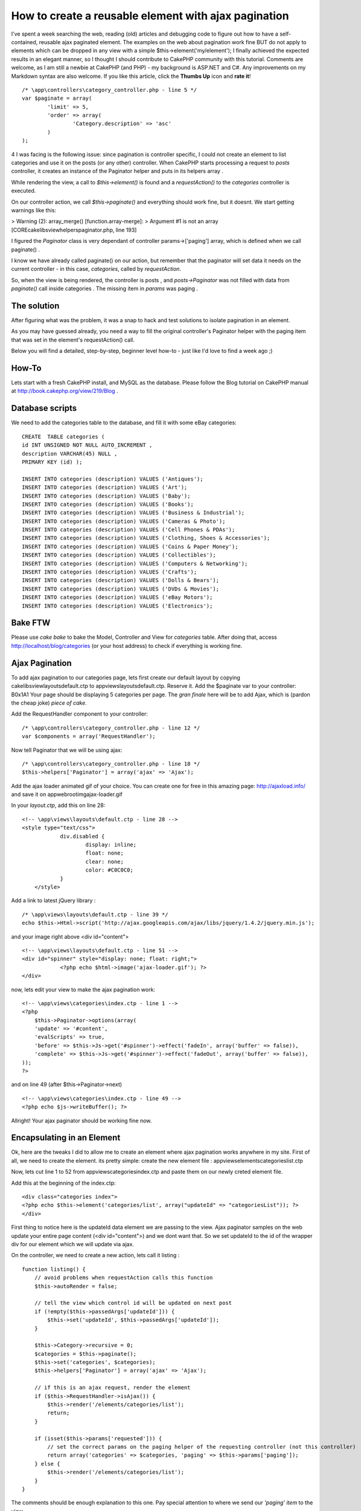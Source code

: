 How to create a reusable element with ajax pagination
=====================================================

I've spent a week searching the web, reading (old) articles and
debugging code to figure out how to have a self-contained, reusable
ajax paginated element. The examples on the web about pagination work
fine BUT do not apply to elements which can be dropped in any view
with a simple $this->element('my/element'); I finally achieved the
expected results in an elegant manner, so I thought I should
contribute to CakePHP community with this tutorial. Comments are
welcome, as I am still a newbie at CakePHP (and PHP) - my background
is ASP.NET and C#. Any improvements on my Markdown syntax are also
welcome. If you like this article, click the **Thumbs Up** icon and
**rate it**!

::

    /* \app\controllers\category_controller.php - line 5 */
    var $paginate = array(
            'limit' => 5,
            'order' => array(
                    'Category.description' => 'asc'
            )
    );

4 I was facing is the following issue: since pagination is controller
specific, I could not create an element to list categories and use it
on the posts (or any other) controller.
When CakePHP starts processing a request to *posts* controller, it
creates an instance of the Paginator helper and puts in its helpers
array .

While rendering the view, a call to *$this->element()* is found and a
*requestAction()* to the *categories* controller is executed.

On our controller action, we call *$this->paginate()* and everything
should work fine, but it doesnt. We start getting warnings like this:

> Warning (2): array_merge() \[function.array-merge\]: > Argument #1
is not an array \[CORE\cake\libs\view\helpers\paginator.php, line
193\]

I figured the *Paginator* class is very dependant of controller
params->['paging'] array, which is defined when we call paginate() .

I know we have already called paginate() on our action, but remember
that the paginator will set data it needs on the current controller -
in this case, *categories*, called by *requestAction*.

So, when the view is being rendered, the controller is posts , and
*posts->Paginator* was not filled with data from *paginate()* call
inside categories . The missing item in *params* was paging .

The solution
------------

After figuring what was the problem, it was a snap to hack and test
solutions to isolate pagination in an element.

As you may have guessed already, you need a way to fill the original
controller's Paginator helper with the paging item that was set in the
element's requestAction() call.

Below you will find a detailed, step-by-step, beginner level how-to -
just like I'd love to find a week ago ;)


How-To
------
Lets start with a fresh CakePHP install, and MySQL as the database.
Please follow the Blog tutorial on CakePHP manual at
http://book.cakephp.org/view/219/Blog .

Database scripts
----------------
We need to add the categories table to the database, and fill it with
some eBay categories:

::

    CREATE  TABLE categories (
    id INT UNSIGNED NOT NULL AUTO_INCREMENT ,
    description VARCHAR(45) NULL ,
    PRIMARY KEY (id) );
    
    INSERT INTO categories (description) VALUES ('Antiques');
    INSERT INTO categories (description) VALUES ('Art');
    INSERT INTO categories (description) VALUES ('Baby');
    INSERT INTO categories (description) VALUES ('Books');
    INSERT INTO categories (description) VALUES ('Business & Industrial');
    INSERT INTO categories (description) VALUES ('Cameras & Photo');
    INSERT INTO categories (description) VALUES ('Cell Phones & PDAs');
    INSERT INTO categories (description) VALUES ('Clothing, Shoes & Accessories');
    INSERT INTO categories (description) VALUES ('Coins & Paper Money');
    INSERT INTO categories (description) VALUES ('Collectibles');
    INSERT INTO categories (description) VALUES ('Computers & Networking');
    INSERT INTO categories (description) VALUES ('Crafts');
    INSERT INTO categories (description) VALUES ('Dolls & Bears');
    INSERT INTO categories (description) VALUES ('DVDs & Movies');
    INSERT INTO categories (description) VALUES ('eBay Motors');
    INSERT INTO categories (description) VALUES ('Electronics');



Bake FTW
--------
Please use *cake bake* to bake the Model, Controller and View for
*categories* table.
After doing that, access `http://localhost/blog/categories`_ (or your
host address) to check if everything is working fine.


Ajax Pagination
---------------
To add ajax pagination to our categories page, lets first create our
default layout by copying \cake\libs\view\layouts\default.ctp to
\app\views\layouts\default.ctp. Reserve it.
Add the $paginate var to your controller:
B0x1A1
Your page should be displaying 5 categories per page. The *gran
finale* here will be to add Ajax, which is (pardon the cheap joke)
*piece of cake*.

Add the RequestHandler component to your controller:

::

    /* \app\controllers\category_controller.php - line 12 */ 
    var $components = array('RequestHandler');

Now tell Paginator that we will be using ajax:

::

    /* \app\controllers\category_controller.php - line 18 */
    $this->helpers['Paginator'] = array('ajax' => 'Ajax');

Add the ajax loader animated gif of your choice. You can create one
for free in this amazing page: `http://ajaxload.info/`_ and save it on
\app\webroot\img\ajax-loader.gif

In your *layout.ctp*, add this on line 28:

::

    <!-- \app\views\layouts\default.ctp - line 28 -->
    <style type="text/css">
                div.disabled {
                        display: inline;
                        float: none;
                        clear: none;
                        color: #C0C0C0;
                }
        </style>

Add a link to latest jQuery library :

::

    /* \app\views\layouts\default.ctp - line 39 */
    echo $this->Html->script('http://ajax.googleapis.com/ajax/libs/jquery/1.4.2/jquery.min.js');

and your image right above <div id="content">

::

    <!-- \app\views\layouts\default.ctp - line 51 -->
    <div id="spinner" style="display: none; float: right;">
                <?php echo $html->image('ajax-loader.gif'); ?>
    </div>

now, lets edit your view to make the ajax pagination work:

::

    <!-- \app\views\categories\index.ctp - line 1 -->
    <?php
        $this->Paginator->options(array(
        'update' => '#content',
        'evalScripts' => true,
        'before' => $this->Js->get('#spinner')->effect('fadeIn', array('buffer' => false)),
        'complete' => $this->Js->get('#spinner')->effect('fadeOut', array('buffer' => false)),
    ));
    ?>

and on line 49 (after $this->Paginator->next)

::

    <!-- \app\views\categories\index.ctp - line 49 -->
    <?php echo $js->writeBuffer(); ?>

Allright! Your ajax paginator should be working fine now.


Encapsulating in an Element
---------------------------
Ok, here are the tweaks I did to allow me to create an element where
ajax pagination works anywhere in my site.
First of all, we need to create the element. its pretty simple: create
the new element file : \app\views\elements\categories\list.ctp

Now, lets cut line 1 to 52 from \app\views\categories\index.ctp and
paste them on our newly creted element file.

Add this at the beginning of the index.ctp:

::

    <div class="categories index">
    <?php echo $this->element('categories/list', array("updateId" => "categoriesList")); ?>
    </div>

First thing to notice here is the updateId data element we are passing
to the view. Ajax paginator samples on the web update your entire page
content (<div id="content">) and we dont want that. So we set updateId
to the id of the wrapper div for our element which we will update via
ajax.

On the controller, we need to create a new action, lets call it
listing :

::

    function listing() {
        // avoid problems when requestAction calls this function
        $this->autoRender = false;
    
        // tell the view which control id will be updated on next post
        if (!empty($this->passedArgs['updateId'])) {
            $this->set('updateId', $this->passedArgs['updateId']);
        }
    
        $this->Category->recursive = 0;
        $categories = $this->paginate();
        $this->set('categories', $categories);
        $this->helpers['Paginator'] = array('ajax' => 'Ajax');
    
        // if this is an ajax request, render the element
        if ($this->RequestHandler->isAjax()) {
            $this->render('/elements/categories/list');
            return;
        }
    
        if (isset($this->params['requested'])) {
            // set the correct params on the paging helper of the requesting controller (not this controller)
            return array('categories' => $categories, 'paging' => $this->params['paging']);
        } else {
            $this->render('/elements/categories/list');
        }
    }

The comments should be enough explanation to this one. Pay special
attention to where we send our *'paging' item* to the view .

Finally on list.ctp element, change the first php block with this code
(until the line before <h2>):

::

    <?php
    // if we dont have data, go get it with requestAction
    if (empty($categories)) {
        $data = $this->requestAction(array('controller' => 'categories', 'action' => 'listing'));
        $categories = $data['categories'];
        $this->Paginator->params['paging'] = $data['paging'];
    }
    
    $this->Paginator->options(array(
        'update' => '#'.$updateId,
        'evalScripts' => true,
        'before' => $this->Js->get('#spinner')->effect('fadeIn', array('buffer' => false)),
        'complete' => $this->Js->get('#spinner')->effect('fadeOut', array('buffer' => false)),
        'url' => array('controller' => 'categories', 'action' => 'listing', 'updateId' => $updateId),
    ));
    
    ?>
    <div id="<?php echo $updateId ?>">

Lots of things going on here: 1. We first check if we have data
($categories) and if we dont, we need to request it via
requestAction(); 2. We also add url to paginator options, which will
tell ajax to post to our new controller action. 3. We set our div id
that will be updated again by the next ajax request


Using the element
-----------------
Now lets use the categories element in the posts index view. Open
\app\views\posts\index.ctp and put the element declaration on line 5:

::

    <?php echo $this->element('categories/list', array("updateId" => "categoriesOnPostsPage")); ?>

On posts controller, you will have to add the following vars:

::

    var $components = array('RequestHandler');
    var $helpers = array('Paginator');

Go to your blog home and enjoy your element with ajax pagination.


Conclusion
----------
Removing code duplication is one of the top software design best
practices. Unfortunatelly, some *seasoned* engineers in small and big
companies around the world are unaware of the evils that code
duplication can bring to a project.
*"One of the things I've been trying to do is look for simpler rules
underpinning good or bad design. I think one of the most valuable
rules is avoid duplication. 'Once and only once' is the Extreme
Programming phrase." - Martin Fowler*

This article is an intention to improve your CakePHP application by
bringing elements (wich should be reusable by nature) to its natural
state, even with complex functionality such as ajax pagination.

I've included a zip file with the app folder plus the extra database
script. Thank you for reading and I really hope this tutorial help you
achieve your goals.

Luciano Bargmann


.. _http://localhost/blog/categories: http://localhost/blog/categories
.. _http://ajaxload.info/: http://ajaxload.info/

.. author:: lucianobargmann
.. categories:: articles, tutorials
.. tags:: pagination,AJAX,Element,reusable,Tutorials

